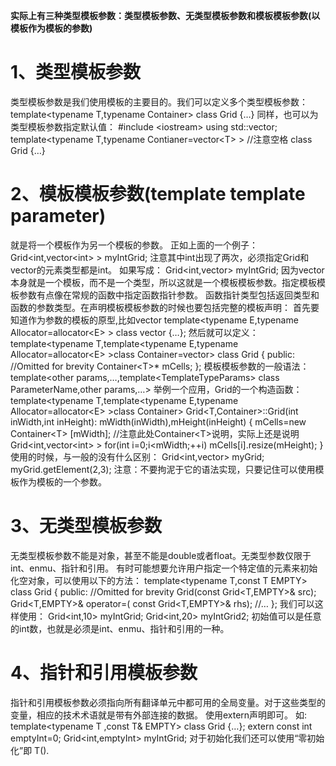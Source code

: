 *实际上有三种类型模板参数：类型模板参数、无类型模板参数和模板模板参数(以模板作为模板的参数)*
* 1、类型模板参数
类型模板参数是我们使用模板的主要目的。我们可以定义多个类型模板参数：
template<typename T,typename Container>
class Grid
{...}
同样，也可以为类型模板参数指定默认值：
#include <iostream>
using std::vector;
template<typename T,typename Contianer=vector<T> >  //注意空格
class Grid
{...}
* 2、模板模板参数(template template parameter)
就是将一个模板作为另一个模板的参数。
正如上面的一个例子：
Grid<int,vector<int> > myIntGrid;
注意其中int出现了两次，必须指定Grid和vector的元素类型都是int。
如果写成：
Grid<int,vector> myIntGrid;
因为vector本身就是一个模板，而不是一个类型，所以这就是一个模板模板参数。指定模板模板参数有点像在常规的函数中指定函数指针参数。
函数指针类型包括返回类型和函数的参数类型。在声明模板模板参数的时候也要包括完整的模板声明：
首先要知道作为参数的模板的原型,比如vector
template<typename E,typename Allocator=allocator<E> >
class vector
{...};
然后就可以定义：
template<typename T,template<typename E,typename Allocator=allocator<E> >class Container=vector>
class Grid
{
public:
 //Omitted for brevity
 Container<T>* mCells;
};
模板模板参数的一般语法：
template<other params,...,template<TemplateTypeParams> class ParameterName,other params,...>
举例一个应用，Grid的一个构造函数：
template<typename T,template<typename E,typename Allocator=allocator<E> >class Container>
Grid<T,Container>::Grid(int inWidth,int inHeight):
mWidth(inWidth),mHeight(inHeight)
{
mCells=new Container<T> [mWidth];   //注意此处Container<T>说明，实际上还是说明 Grid<int,vector<int> >
for(int i=0;i<mWidth;++i)
  mCells[i].resize(mHeight);
}
使用的时候，与一般的没有什么区别：
Grid<int,vector> myGrid;
myGrid.getElement(2,3);
注意：不要拘泥于它的语法实现，只要记住可以使用模板作为模板的一个参数。
* 3、无类型模板参数
无类型模板参数不能是对象，甚至不能是double或者float。无类型参数仅限于int、enmu、指针和引用。
有时可能想要允许用户指定一个特定值的元素来初始化空对象，可以使用以下的方法：
template<typename T,const T EMPTY>
class Grid
{
public:
  //Omitted for brevity
  Grid(const Grid<T,EMPTY>& src);
  Grid<T,EMPTY>& operator=( const Grid<T,EMPTY>& rhs);
  //...
};
我们可以这样使用：
Grid<int,10> myIntGrid;
Grid<int,20> myIntGrid2;
初始值可以是任意的int数，也就是必须是int、enmu、指针和引用的一种。
* 4、指针和引用模板参数
指针和引用模板参数必须指向所有翻译单元中都可用的全局变量。对于这些类型的变量，相应的技术术语就是带有外部连接的数据。
使用extern声明即可。
如:
template<typename T ,const T& EMPTY>
class Grid
{...};
extern const int emptyInt=0;
Grid<int,emptyInt> myIntGrid;
对于初始化我们还可以使用“零初始化”即 T().
